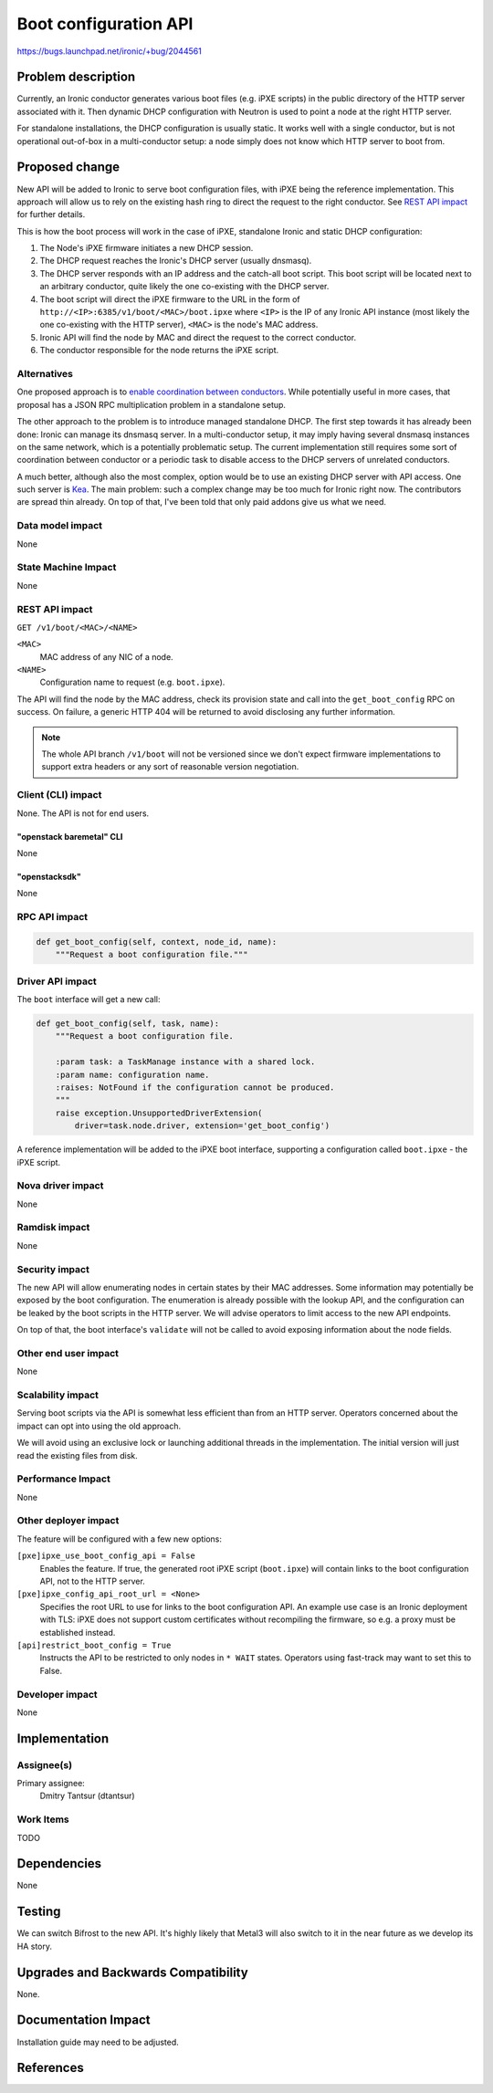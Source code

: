..
 This work is licensed under a Creative Commons Attribution 3.0 Unported
 License.

 http://creativecommons.org/licenses/by/3.0/legalcode

======================
Boot configuration API
======================

https://bugs.launchpad.net/ironic/+bug/2044561

Problem description
===================

Currently, an Ironic conductor generates various boot files (e.g. iPXE scripts)
in the public directory of the HTTP server associated with it. Then dynamic
DHCP configuration with Neutron is used to point a node at the right HTTP
server.

For standalone installations, the DHCP configuration is usually static. It
works well with a single conductor, but is not operational out-of-box in a
multi-conductor setup: a node simply does not know which HTTP server to boot
from.

Proposed change
===============

New API will be added to Ironic to serve boot configuration files, with iPXE
being the reference implementation. This approach will allow us to rely on
the existing hash ring to direct the request to the right conductor. See `REST
API impact`_ for further details.

This is how the boot process will work in the case of iPXE, standalone
Ironic and static DHCP configuration:

#. The Node's iPXE firmware initiates a new DHCP session.
#. The DHCP request reaches the Ironic's DHCP server (usually dnsmasq).
#. The DHCP server responds with an IP address and the catch-all boot script.
   This boot script will be located next to an arbitrary conductor, quite
   likely the one co-existing with the DHCP server.
#. The boot script will direct the iPXE firmware to the URL in the form of
   ``http://<IP>:6385/v1/boot/<MAC>/boot.ipxe`` where ``<IP>`` is the IP of any
   Ironic API instance (most likely the one co-existing with the HTTP server),
   ``<MAC>`` is the node's MAC address.
#. Ironic API will find the node by MAC and direct the request to the correct
   conductor.
#. The conductor responsible for the node returns the iPXE script.

Alternatives
------------

One proposed approach is to `enable coordination between conductors
<https://review.opendev.org/c/openstack/ironic-specs/+/873662>`_. While
potentially useful in more cases, that proposal has a JSON RPC multiplication
problem in a standalone setup.

The other approach to the problem is to introduce managed standalone DHCP. The
first step towards it has already been done: Ironic can manage its dnsmasq
server. In a multi-conductor setup, it may imply having several dnsmasq
instances on the same network, which is a potentially problematic setup. The
current implementation still requires some sort of coordination between
conductor or a periodic task to disable access to the DHCP servers of unrelated
conductors.

A much better, although also the most complex, option would be to use an
existing DHCP server with API access. One such server is `Kea
<https://www.isc.org/kea/>`_. The main problem: such a complex change may be
too much for Ironic right now. The contributors are spread thin already.
On top of that, I've been told that only paid addons give us what we need.

Data model impact
-----------------

None

State Machine Impact
--------------------

None

REST API impact
---------------

``GET /v1/boot/<MAC>/<NAME>``

``<MAC>``
  MAC address of any NIC of a node.
``<NAME>``
  Configuration name to request (e.g. ``boot.ipxe``).

The API will find the node by the MAC address, check its provision state and
call into the ``get_boot_config`` RPC on success. On failure, a generic HTTP
404 will be returned to avoid disclosing any further information.

.. note::
   The whole API branch ``/v1/boot`` will not be versioned since we don't
   expect firmware implementations to support extra headers or any sort of
   reasonable version negotiation.

Client (CLI) impact
-------------------

None. The API is not for end users.

"openstack baremetal" CLI
~~~~~~~~~~~~~~~~~~~~~~~~~

None

"openstacksdk"
~~~~~~~~~~~~~~

None

RPC API impact
--------------

.. code-block:: python

   def get_boot_config(self, context, node_id, name):
       """Request a boot configuration file."""

Driver API impact
-----------------

The ``boot`` interface will get a new call:

.. code-block:: python

   def get_boot_config(self, task, name):
       """Request a boot configuration file.

       :param task: a TaskManage instance with a shared lock.
       :param name: configuration name.
       :raises: NotFound if the configuration cannot be produced.
       """
       raise exception.UnsupportedDriverExtension(
           driver=task.node.driver, extension='get_boot_config')

A reference implementation will be added to the iPXE boot interface, supporting
a configuration called ``boot.ipxe`` - the iPXE script.

Nova driver impact
------------------

None

Ramdisk impact
--------------

None

Security impact
---------------

The new API will allow enumerating nodes in certain states by their MAC
addresses. Some information may potentially be exposed by the boot
configuration. The enumeration is already possible with the lookup API, and
the configuration can be leaked by the boot scripts in the HTTP server.
We will advise operators to limit access to the new API endpoints.

On top of that, the boot interface's ``validate`` will not be called to avoid
exposing information about the node fields.

Other end user impact
---------------------

None

Scalability impact
------------------

Serving boot scripts via the API is somewhat less efficient than from an HTTP
server. Operators concerned about the impact can opt into using the old
approach.

We will avoid using an exclusive lock or launching additional threads in
the implementation. The initial version will just read the existing files from
disk.

Performance Impact
------------------

None

Other deployer impact
---------------------

The feature will be configured with a few new options:

``[pxe]ipxe_use_boot_config_api = False``
    Enables the feature. If true, the generated root iPXE script
    (``boot.ipxe``) will contain links to the boot configuration API, not to
    the HTTP server.

``[pxe]ipxe_config_api_root_url = <None>``
    Specifies the root URL to use for links to the boot configuration API.
    An example use case is an Ironic deployment with TLS: iPXE does not support
    custom certificates without recompiling the firmware, so e.g. a proxy must
    be established instead.

``[api]restrict_boot_config = True``
    Instructs the API to be restricted to only nodes in ``* WAIT`` states.
    Operators using fast-track may want to set this to False.

Developer impact
----------------

None

Implementation
==============

Assignee(s)
-----------

Primary assignee:
  Dmitry Tantsur (dtantsur)

Work Items
----------

TODO

Dependencies
============

None

Testing
=======

We can switch Bifrost to the new API. It's highly likely that Metal3 will also
switch to it in the near future as we develop its HA story.

Upgrades and Backwards Compatibility
====================================

None.

Documentation Impact
====================

Installation guide may need to be adjusted.

References
==========
